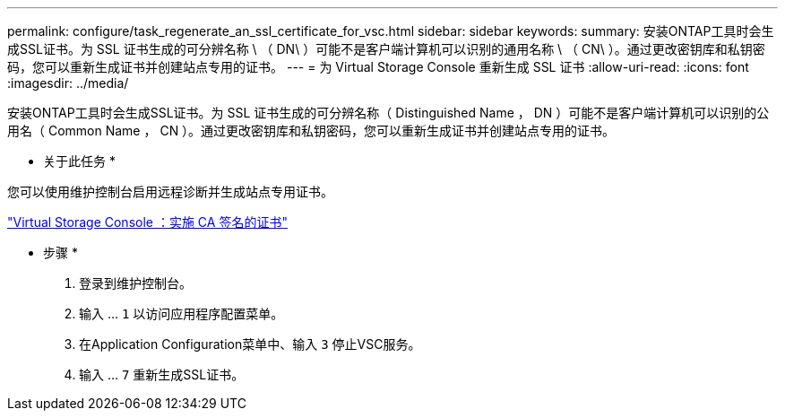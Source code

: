 ---
permalink: configure/task_regenerate_an_ssl_certificate_for_vsc.html 
sidebar: sidebar 
keywords:  
summary: 安装ONTAP工具时会生成SSL证书。为 SSL 证书生成的可分辨名称 \ （ DN\ ）可能不是客户端计算机可以识别的通用名称 \ （ CN\ ）。通过更改密钥库和私钥密码，您可以重新生成证书并创建站点专用的证书。 
---
= 为 Virtual Storage Console 重新生成 SSL 证书
:allow-uri-read: 
:icons: font
:imagesdir: ../media/


[role="lead"]
安装ONTAP工具时会生成SSL证书。为 SSL 证书生成的可分辨名称（ Distinguished Name ， DN ）可能不是客户端计算机可以识别的公用名（ Common Name ， CN ）。通过更改密钥库和私钥密码，您可以重新生成证书并创建站点专用的证书。

* 关于此任务 *

您可以使用维护控制台启用远程诊断并生成站点专用证书。

https://kb.netapp.com/advice_and_troubleshooting/data_storage_software/vsc_and_vasa_provider/virtual_storage_console%3a_implementing_ca_signed_certificates["Virtual Storage Console ：实施 CA 签名的证书"]

* 步骤 *

. 登录到维护控制台。
. 输入 ... `1` 以访问应用程序配置菜单。
. 在Application Configuration菜单中、输入 `3` 停止VSC服务。
. 输入 ... `7` 重新生成SSL证书。

